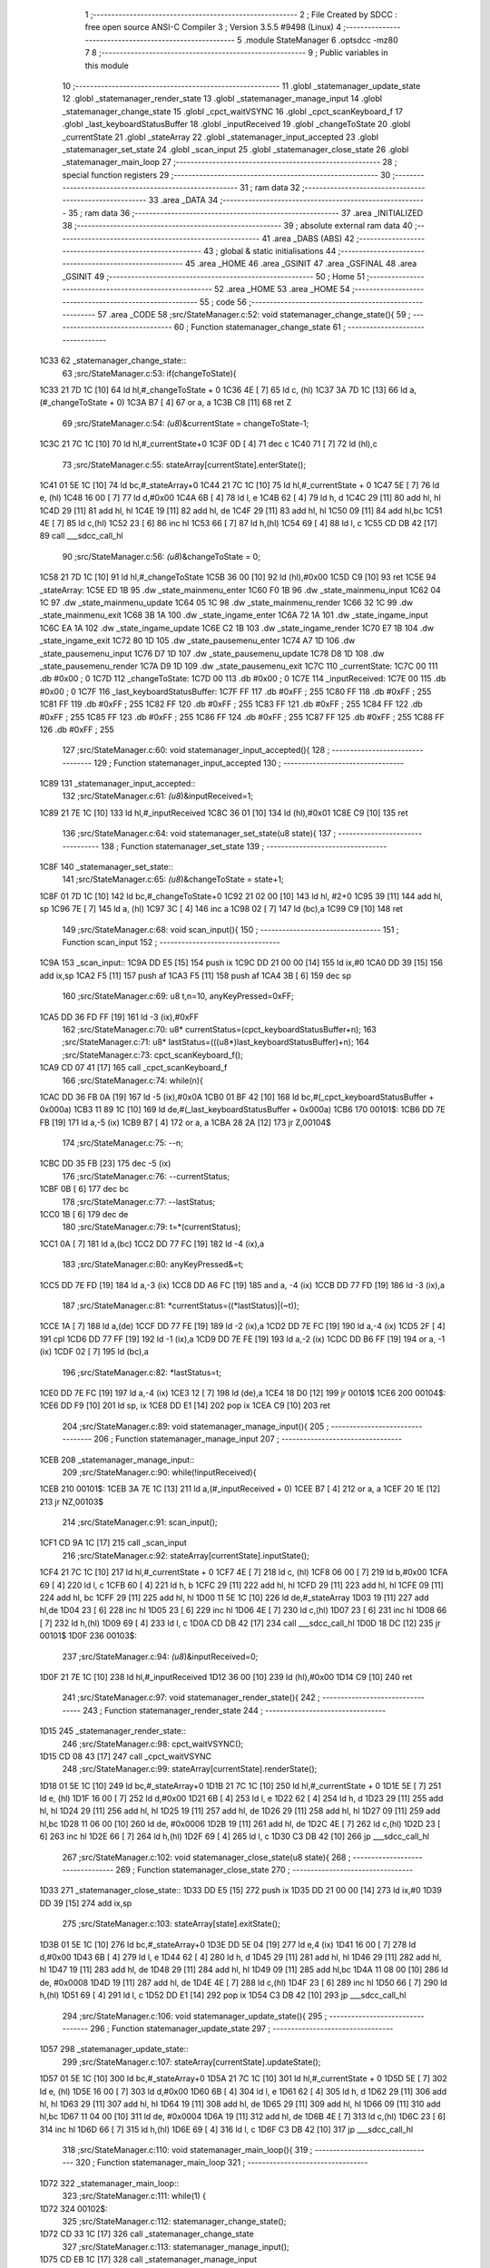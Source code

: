                               1 ;--------------------------------------------------------
                              2 ; File Created by SDCC : free open source ANSI-C Compiler
                              3 ; Version 3.5.5 #9498 (Linux)
                              4 ;--------------------------------------------------------
                              5 	.module StateManager
                              6 	.optsdcc -mz80
                              7 	
                              8 ;--------------------------------------------------------
                              9 ; Public variables in this module
                             10 ;--------------------------------------------------------
                             11 	.globl _statemanager_update_state
                             12 	.globl _statemanager_render_state
                             13 	.globl _statemanager_manage_input
                             14 	.globl _statemanager_change_state
                             15 	.globl _cpct_waitVSYNC
                             16 	.globl _cpct_scanKeyboard_f
                             17 	.globl _last_keyboardStatusBuffer
                             18 	.globl _inputReceived
                             19 	.globl _changeToState
                             20 	.globl _currentState
                             21 	.globl _stateArray
                             22 	.globl _statemanager_input_accepted
                             23 	.globl _statemanager_set_state
                             24 	.globl _scan_input
                             25 	.globl _statemanager_close_state
                             26 	.globl _statemanager_main_loop
                             27 ;--------------------------------------------------------
                             28 ; special function registers
                             29 ;--------------------------------------------------------
                             30 ;--------------------------------------------------------
                             31 ; ram data
                             32 ;--------------------------------------------------------
                             33 	.area _DATA
                             34 ;--------------------------------------------------------
                             35 ; ram data
                             36 ;--------------------------------------------------------
                             37 	.area _INITIALIZED
                             38 ;--------------------------------------------------------
                             39 ; absolute external ram data
                             40 ;--------------------------------------------------------
                             41 	.area _DABS (ABS)
                             42 ;--------------------------------------------------------
                             43 ; global & static initialisations
                             44 ;--------------------------------------------------------
                             45 	.area _HOME
                             46 	.area _GSINIT
                             47 	.area _GSFINAL
                             48 	.area _GSINIT
                             49 ;--------------------------------------------------------
                             50 ; Home
                             51 ;--------------------------------------------------------
                             52 	.area _HOME
                             53 	.area _HOME
                             54 ;--------------------------------------------------------
                             55 ; code
                             56 ;--------------------------------------------------------
                             57 	.area _CODE
                             58 ;src/StateManager.c:52: void statemanager_change_state(){
                             59 ;	---------------------------------
                             60 ; Function statemanager_change_state
                             61 ; ---------------------------------
   1C33                      62 _statemanager_change_state::
                             63 ;src/StateManager.c:53: if(changeToState){
   1C33 21 7D 1C      [10]   64 	ld	hl,#_changeToState + 0
   1C36 4E            [ 7]   65 	ld	c, (hl)
   1C37 3A 7D 1C      [13]   66 	ld	a,(#_changeToState + 0)
   1C3A B7            [ 4]   67 	or	a, a
   1C3B C8            [11]   68 	ret	Z
                             69 ;src/StateManager.c:54: *(u8*)&currentState = changeToState-1;
   1C3C 21 7C 1C      [10]   70 	ld	hl,#_currentState+0
   1C3F 0D            [ 4]   71 	dec	c
   1C40 71            [ 7]   72 	ld	(hl),c
                             73 ;src/StateManager.c:55: stateArray[currentState].enterState();
   1C41 01 5E 1C      [10]   74 	ld	bc,#_stateArray+0
   1C44 21 7C 1C      [10]   75 	ld	hl,#_currentState + 0
   1C47 5E            [ 7]   76 	ld	e, (hl)
   1C48 16 00         [ 7]   77 	ld	d,#0x00
   1C4A 6B            [ 4]   78 	ld	l, e
   1C4B 62            [ 4]   79 	ld	h, d
   1C4C 29            [11]   80 	add	hl, hl
   1C4D 29            [11]   81 	add	hl, hl
   1C4E 19            [11]   82 	add	hl, de
   1C4F 29            [11]   83 	add	hl, hl
   1C50 09            [11]   84 	add	hl,bc
   1C51 4E            [ 7]   85 	ld	c,(hl)
   1C52 23            [ 6]   86 	inc	hl
   1C53 66            [ 7]   87 	ld	h,(hl)
   1C54 69            [ 4]   88 	ld	l, c
   1C55 CD DB 42      [17]   89 	call	___sdcc_call_hl
                             90 ;src/StateManager.c:56: *(u8*)&changeToState = 0;
   1C58 21 7D 1C      [10]   91 	ld	hl,#_changeToState
   1C5B 36 00         [10]   92 	ld	(hl),#0x00
   1C5D C9            [10]   93 	ret
   1C5E                      94 _stateArray:
   1C5E ED 1B                95 	.dw _state_mainmenu_enter
   1C60 F0 1B                96 	.dw _state_mainmenu_input
   1C62 04 1C                97 	.dw _state_mainmenu_update
   1C64 05 1C                98 	.dw _state_mainmenu_render
   1C66 32 1C                99 	.dw _state_mainmenu_exit
   1C68 3B 1A               100 	.dw _state_ingame_enter
   1C6A 72 1A               101 	.dw _state_ingame_input
   1C6C EA 1A               102 	.dw _state_ingame_update
   1C6E C2 1B               103 	.dw _state_ingame_render
   1C70 E7 1B               104 	.dw _state_ingame_exit
   1C72 80 1D               105 	.dw _state_pausemenu_enter
   1C74 A7 1D               106 	.dw _state_pausemenu_input
   1C76 D7 1D               107 	.dw _state_pausemenu_update
   1C78 D8 1D               108 	.dw _state_pausemenu_render
   1C7A D9 1D               109 	.dw _state_pausemenu_exit
   1C7C                     110 _currentState:
   1C7C 00                  111 	.db #0x00	; 0
   1C7D                     112 _changeToState:
   1C7D 00                  113 	.db #0x00	; 0
   1C7E                     114 _inputReceived:
   1C7E 00                  115 	.db #0x00	; 0
   1C7F                     116 _last_keyboardStatusBuffer:
   1C7F FF                  117 	.db #0xFF	; 255
   1C80 FF                  118 	.db #0xFF	; 255
   1C81 FF                  119 	.db #0xFF	; 255
   1C82 FF                  120 	.db #0xFF	; 255
   1C83 FF                  121 	.db #0xFF	; 255
   1C84 FF                  122 	.db #0xFF	; 255
   1C85 FF                  123 	.db #0xFF	; 255
   1C86 FF                  124 	.db #0xFF	; 255
   1C87 FF                  125 	.db #0xFF	; 255
   1C88 FF                  126 	.db #0xFF	; 255
                            127 ;src/StateManager.c:60: void statemanager_input_accepted(){
                            128 ;	---------------------------------
                            129 ; Function statemanager_input_accepted
                            130 ; ---------------------------------
   1C89                     131 _statemanager_input_accepted::
                            132 ;src/StateManager.c:61: *(u8*)&inputReceived=1;
   1C89 21 7E 1C      [10]  133 	ld	hl,#_inputReceived
   1C8C 36 01         [10]  134 	ld	(hl),#0x01
   1C8E C9            [10]  135 	ret
                            136 ;src/StateManager.c:64: void statemanager_set_state(u8 state){
                            137 ;	---------------------------------
                            138 ; Function statemanager_set_state
                            139 ; ---------------------------------
   1C8F                     140 _statemanager_set_state::
                            141 ;src/StateManager.c:65: *(u8*)&changeToState = state+1;
   1C8F 01 7D 1C      [10]  142 	ld	bc,#_changeToState+0
   1C92 21 02 00      [10]  143 	ld	hl, #2+0
   1C95 39            [11]  144 	add	hl, sp
   1C96 7E            [ 7]  145 	ld	a, (hl)
   1C97 3C            [ 4]  146 	inc	a
   1C98 02            [ 7]  147 	ld	(bc),a
   1C99 C9            [10]  148 	ret
                            149 ;src/StateManager.c:68: void scan_input(){
                            150 ;	---------------------------------
                            151 ; Function scan_input
                            152 ; ---------------------------------
   1C9A                     153 _scan_input::
   1C9A DD E5         [15]  154 	push	ix
   1C9C DD 21 00 00   [14]  155 	ld	ix,#0
   1CA0 DD 39         [15]  156 	add	ix,sp
   1CA2 F5            [11]  157 	push	af
   1CA3 F5            [11]  158 	push	af
   1CA4 3B            [ 6]  159 	dec	sp
                            160 ;src/StateManager.c:69: u8 t,n=10, anyKeyPressed=0xFF;
   1CA5 DD 36 FD FF   [19]  161 	ld	-3 (ix),#0xFF
                            162 ;src/StateManager.c:70: u8* currentStatus=(cpct_keyboardStatusBuffer+n);
                            163 ;src/StateManager.c:71: u8* lastStatus=(((u8*)last_keyboardStatusBuffer)+n);
                            164 ;src/StateManager.c:73: cpct_scanKeyboard_f();
   1CA9 CD 07 41      [17]  165 	call	_cpct_scanKeyboard_f
                            166 ;src/StateManager.c:74: while(n){
   1CAC DD 36 FB 0A   [19]  167 	ld	-5 (ix),#0x0A
   1CB0 01 BF 42      [10]  168 	ld	bc,#(_cpct_keyboardStatusBuffer + 0x000a)
   1CB3 11 89 1C      [10]  169 	ld	de,#(_last_keyboardStatusBuffer + 0x000a)
   1CB6                     170 00101$:
   1CB6 DD 7E FB      [19]  171 	ld	a,-5 (ix)
   1CB9 B7            [ 4]  172 	or	a, a
   1CBA 28 2A         [12]  173 	jr	Z,00104$
                            174 ;src/StateManager.c:75: --n;
   1CBC DD 35 FB      [23]  175 	dec	-5 (ix)
                            176 ;src/StateManager.c:76: --currentStatus;
   1CBF 0B            [ 6]  177 	dec	bc
                            178 ;src/StateManager.c:77: --lastStatus;
   1CC0 1B            [ 6]  179 	dec	de
                            180 ;src/StateManager.c:79: t=*(currentStatus);
   1CC1 0A            [ 7]  181 	ld	a,(bc)
   1CC2 DD 77 FC      [19]  182 	ld	-4 (ix),a
                            183 ;src/StateManager.c:80: anyKeyPressed&=t;
   1CC5 DD 7E FD      [19]  184 	ld	a,-3 (ix)
   1CC8 DD A6 FC      [19]  185 	and	a, -4 (ix)
   1CCB DD 77 FD      [19]  186 	ld	-3 (ix),a
                            187 ;src/StateManager.c:81: *currentStatus=((*lastStatus)|(~t));
   1CCE 1A            [ 7]  188 	ld	a,(de)
   1CCF DD 77 FE      [19]  189 	ld	-2 (ix),a
   1CD2 DD 7E FC      [19]  190 	ld	a,-4 (ix)
   1CD5 2F            [ 4]  191 	cpl
   1CD6 DD 77 FF      [19]  192 	ld	-1 (ix),a
   1CD9 DD 7E FE      [19]  193 	ld	a,-2 (ix)
   1CDC DD B6 FF      [19]  194 	or	a, -1 (ix)
   1CDF 02            [ 7]  195 	ld	(bc),a
                            196 ;src/StateManager.c:82: *lastStatus=t;
   1CE0 DD 7E FC      [19]  197 	ld	a,-4 (ix)
   1CE3 12            [ 7]  198 	ld	(de),a
   1CE4 18 D0         [12]  199 	jr	00101$
   1CE6                     200 00104$:
   1CE6 DD F9         [10]  201 	ld	sp, ix
   1CE8 DD E1         [14]  202 	pop	ix
   1CEA C9            [10]  203 	ret
                            204 ;src/StateManager.c:89: void statemanager_manage_input(){
                            205 ;	---------------------------------
                            206 ; Function statemanager_manage_input
                            207 ; ---------------------------------
   1CEB                     208 _statemanager_manage_input::
                            209 ;src/StateManager.c:90: while(!inputReceived){
   1CEB                     210 00101$:
   1CEB 3A 7E 1C      [13]  211 	ld	a,(#_inputReceived + 0)
   1CEE B7            [ 4]  212 	or	a, a
   1CEF 20 1E         [12]  213 	jr	NZ,00103$
                            214 ;src/StateManager.c:91: scan_input();
   1CF1 CD 9A 1C      [17]  215 	call	_scan_input
                            216 ;src/StateManager.c:92: stateArray[currentState].inputState();
   1CF4 21 7C 1C      [10]  217 	ld	hl,#_currentState + 0
   1CF7 4E            [ 7]  218 	ld	c, (hl)
   1CF8 06 00         [ 7]  219 	ld	b,#0x00
   1CFA 69            [ 4]  220 	ld	l, c
   1CFB 60            [ 4]  221 	ld	h, b
   1CFC 29            [11]  222 	add	hl, hl
   1CFD 29            [11]  223 	add	hl, hl
   1CFE 09            [11]  224 	add	hl, bc
   1CFF 29            [11]  225 	add	hl, hl
   1D00 11 5E 1C      [10]  226 	ld	de,#_stateArray
   1D03 19            [11]  227 	add	hl,de
   1D04 23            [ 6]  228 	inc	hl
   1D05 23            [ 6]  229 	inc	hl
   1D06 4E            [ 7]  230 	ld	c,(hl)
   1D07 23            [ 6]  231 	inc	hl
   1D08 66            [ 7]  232 	ld	h,(hl)
   1D09 69            [ 4]  233 	ld	l, c
   1D0A CD DB 42      [17]  234 	call	___sdcc_call_hl
   1D0D 18 DC         [12]  235 	jr	00101$
   1D0F                     236 00103$:
                            237 ;src/StateManager.c:94: *(u8*)&inputReceived=0;
   1D0F 21 7E 1C      [10]  238 	ld	hl,#_inputReceived
   1D12 36 00         [10]  239 	ld	(hl),#0x00
   1D14 C9            [10]  240 	ret
                            241 ;src/StateManager.c:97: void statemanager_render_state(){
                            242 ;	---------------------------------
                            243 ; Function statemanager_render_state
                            244 ; ---------------------------------
   1D15                     245 _statemanager_render_state::
                            246 ;src/StateManager.c:98: cpct_waitVSYNC();
   1D15 CD 08 43      [17]  247 	call	_cpct_waitVSYNC
                            248 ;src/StateManager.c:99: stateArray[currentState].renderState();
   1D18 01 5E 1C      [10]  249 	ld	bc,#_stateArray+0
   1D1B 21 7C 1C      [10]  250 	ld	hl,#_currentState + 0
   1D1E 5E            [ 7]  251 	ld	e, (hl)
   1D1F 16 00         [ 7]  252 	ld	d,#0x00
   1D21 6B            [ 4]  253 	ld	l, e
   1D22 62            [ 4]  254 	ld	h, d
   1D23 29            [11]  255 	add	hl, hl
   1D24 29            [11]  256 	add	hl, hl
   1D25 19            [11]  257 	add	hl, de
   1D26 29            [11]  258 	add	hl, hl
   1D27 09            [11]  259 	add	hl,bc
   1D28 11 06 00      [10]  260 	ld	de, #0x0006
   1D2B 19            [11]  261 	add	hl, de
   1D2C 4E            [ 7]  262 	ld	c,(hl)
   1D2D 23            [ 6]  263 	inc	hl
   1D2E 66            [ 7]  264 	ld	h,(hl)
   1D2F 69            [ 4]  265 	ld	l, c
   1D30 C3 DB 42      [10]  266 	jp  ___sdcc_call_hl
                            267 ;src/StateManager.c:102: void statemanager_close_state(u8 state){
                            268 ;	---------------------------------
                            269 ; Function statemanager_close_state
                            270 ; ---------------------------------
   1D33                     271 _statemanager_close_state::
   1D33 DD E5         [15]  272 	push	ix
   1D35 DD 21 00 00   [14]  273 	ld	ix,#0
   1D39 DD 39         [15]  274 	add	ix,sp
                            275 ;src/StateManager.c:103: stateArray[state].exitState();
   1D3B 01 5E 1C      [10]  276 	ld	bc,#_stateArray+0
   1D3E DD 5E 04      [19]  277 	ld	e,4 (ix)
   1D41 16 00         [ 7]  278 	ld	d,#0x00
   1D43 6B            [ 4]  279 	ld	l, e
   1D44 62            [ 4]  280 	ld	h, d
   1D45 29            [11]  281 	add	hl, hl
   1D46 29            [11]  282 	add	hl, hl
   1D47 19            [11]  283 	add	hl, de
   1D48 29            [11]  284 	add	hl, hl
   1D49 09            [11]  285 	add	hl,bc
   1D4A 11 08 00      [10]  286 	ld	de, #0x0008
   1D4D 19            [11]  287 	add	hl, de
   1D4E 4E            [ 7]  288 	ld	c,(hl)
   1D4F 23            [ 6]  289 	inc	hl
   1D50 66            [ 7]  290 	ld	h,(hl)
   1D51 69            [ 4]  291 	ld	l, c
   1D52 DD E1         [14]  292 	pop	ix
   1D54 C3 DB 42      [10]  293 	jp	___sdcc_call_hl
                            294 ;src/StateManager.c:106: void statemanager_update_state(){
                            295 ;	---------------------------------
                            296 ; Function statemanager_update_state
                            297 ; ---------------------------------
   1D57                     298 _statemanager_update_state::
                            299 ;src/StateManager.c:107: stateArray[currentState].updateState();
   1D57 01 5E 1C      [10]  300 	ld	bc,#_stateArray+0
   1D5A 21 7C 1C      [10]  301 	ld	hl,#_currentState + 0
   1D5D 5E            [ 7]  302 	ld	e, (hl)
   1D5E 16 00         [ 7]  303 	ld	d,#0x00
   1D60 6B            [ 4]  304 	ld	l, e
   1D61 62            [ 4]  305 	ld	h, d
   1D62 29            [11]  306 	add	hl, hl
   1D63 29            [11]  307 	add	hl, hl
   1D64 19            [11]  308 	add	hl, de
   1D65 29            [11]  309 	add	hl, hl
   1D66 09            [11]  310 	add	hl,bc
   1D67 11 04 00      [10]  311 	ld	de, #0x0004
   1D6A 19            [11]  312 	add	hl, de
   1D6B 4E            [ 7]  313 	ld	c,(hl)
   1D6C 23            [ 6]  314 	inc	hl
   1D6D 66            [ 7]  315 	ld	h,(hl)
   1D6E 69            [ 4]  316 	ld	l, c
   1D6F C3 DB 42      [10]  317 	jp  ___sdcc_call_hl
                            318 ;src/StateManager.c:110: void statemanager_main_loop(){
                            319 ;	---------------------------------
                            320 ; Function statemanager_main_loop
                            321 ; ---------------------------------
   1D72                     322 _statemanager_main_loop::
                            323 ;src/StateManager.c:111: while(1) {
   1D72                     324 00102$:
                            325 ;src/StateManager.c:112: statemanager_change_state();
   1D72 CD 33 1C      [17]  326 	call	_statemanager_change_state
                            327 ;src/StateManager.c:113: statemanager_manage_input();
   1D75 CD EB 1C      [17]  328 	call	_statemanager_manage_input
                            329 ;src/StateManager.c:114: statemanager_update_state();
   1D78 CD 57 1D      [17]  330 	call	_statemanager_update_state
                            331 ;src/StateManager.c:115: statemanager_render_state();
   1D7B CD 15 1D      [17]  332 	call	_statemanager_render_state
   1D7E 18 F2         [12]  333 	jr	00102$
                            334 	.area _CODE
                            335 	.area _INITIALIZER
                            336 	.area _CABS (ABS)
